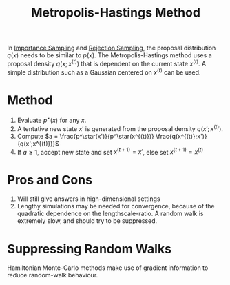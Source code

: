 :PROPERTIES:
:ID:       a3f99d16-a138-41c8-95ed-1d2db58bf4ef
:END:
#+title: Metropolis-Hastings Method

In [[id:9a108a6e-8c01-49db-813d-6dcfe5825a4d][Importance Sampling]] and [[id:e586c765-6a02-47f0-b92d-be313777de2f][Rejection Sampling]], the proposal
distribution $q(x)$ needs to be similar to $p(x)$. The
Metropolis-Hastings method uses a proposal density $q(x;x^(t))$ that
is dependent on the current state $x^(t)$. A simple distribution such
as a Gaussian centered on $x^(t)$ can be used.

* Method
1. Evaluate $p^\star(x)$ for any $x$.
2. A tentative new state $x'$ is generated from the proposal density $q(x';x^{(t)})$.
3. Compute $a = \frac{p^\star(x')}{p^\star(x^{(t)})} \frac{q(x^{(t)};x')}{q(x';x^{(t)})}$
4. If $a \ge 1$, accept new state and set $x^{(t+1)}= x'$, else set
   $x^{(t+1)} = x^{(t)}$

* Pros and Cons

1. Will still give answers in high-dimensional settings
2. Lengthy simulations may be needed for convergence, because of the
   quadratic dependence on the lengthscale-ratio. A random walk is
   extremely slow, and should try to be suppressed.

* Suppressing Random Walks

Hamiltonian Monte-Carlo methods make use of gradient information to
reduce random-walk behaviour.
